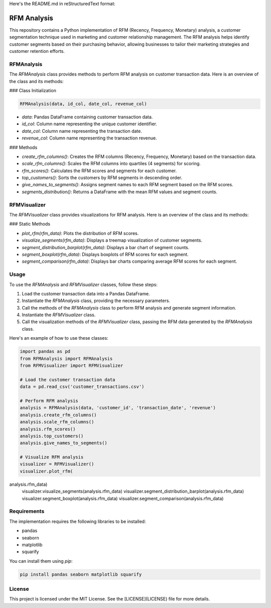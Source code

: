 Here's the README.md in reStructuredText format:

.. image:: https://img.shields.io/pypi/v/rfmanalysis.svg
    :target: https://pypi.python.org/pypi/rfmanalysis
    :alt: Latest PyPI version

RFM Analysis
============

This repository contains a Python implementation of RFM (Recency, Frequency, Monetary) analysis, a customer segmentation technique used in marketing and customer relationship management. The RFM analysis helps identify customer segments based on their purchasing behavior, allowing businesses to tailor their marketing strategies and customer retention efforts.

RFMAnalysis
-----------

The `RFMAnalysis` class provides methods to perform RFM analysis on customer transaction data. Here is an overview of the class and its methods:

### Class Initialization

.. code-block:: python

    RFMAnalysis(data, id_col, date_col, revenue_col)

- `data`: Pandas DataFrame containing customer transaction data.
- `id_col`: Column name representing the unique customer identifier.
- `date_col`: Column name representing the transaction date.
- `revenue_col`: Column name representing the transaction revenue.

### Methods

- `create_rfm_columns()`: Creates the RFM columns (Recency, Frequency, Monetary) based on the transaction data.
- `scale_rfm_columns()`: Scales the RFM columns into quartiles (4 segments) for scoring.
- `rfm_scores()`: Calculates the RFM scores and segments for each customer.
- `top_customers()`: Sorts the customers by RFM segments in descending order.
- `give_names_to_segments()`: Assigns segment names to each RFM segment based on the RFM scores.
- `segments_distribution()`: Returns a DataFrame with the mean RFM values and segment counts.

RFMVisualizer
-------------

The `RFMVisualizer` class provides visualizations for RFM analysis. Here is an overview of the class and its methods:

### Static Methods

- `plot_rfm(rfm_data)`: Plots the distribution of RFM scores.
- `visualize_segments(rfm_data)`: Displays a treemap visualization of customer segments.
- `segment_distribution_barplot(rfm_data)`: Displays a bar chart of segment counts.
- `segment_boxplot(rfm_data)`: Displays boxplots of RFM scores for each segment.
- `segment_comparison(rfm_data)`: Displays bar charts comparing average RFM scores for each segment.

Usage
-----

To use the `RFMAnalysis` and `RFMVisualizer` classes, follow these steps:

1. Load the customer transaction data into a Pandas DataFrame.
2. Instantiate the `RFMAnalysis` class, providing the necessary parameters.
3. Call the methods of the `RFMAnalysis` class to perform RFM analysis and generate segment information.
4. Instantiate the `RFMVisualizer` class.
5. Call the visualization methods of the `RFMVisualizer` class, passing the RFM data generated by the `RFMAnalysis` class.

Here's an example of how to use these classes:

.. code-block:: python

    import pandas as pd
    from RFMAnalysis import RFMAnalysis
    from RFMVisualizer import RFMVisualizer

    # Load the customer transaction data
    data = pd.read_csv('customer_transactions.csv')

    # Perform RFM analysis
    analysis = RFMAnalysis(data, 'customer_id', 'transaction_date', 'revenue')
    analysis.create_rfm_columns()
    analysis.scale_rfm_columns()
    analysis.rfm_scores()
    analysis.top_customers()
    analysis.give_names_to_segments()

    # Visualize RFM analysis
    visualizer = RFMVisualizer()
    visualizer.plot_rfm(

analysis.rfm_data)
    visualizer.visualize_segments(analysis.rfm_data)
    visualizer.segment_distribution_barplot(analysis.rfm_data)
    visualizer.segment_boxplot(analysis.rfm_data)
    visualizer.segment_comparison(analysis.rfm_data)

Requirements
------------

The implementation requires the following libraries to be installed:

- pandas
- seaborn
- matplotlib
- squarify

You can install them using `pip`:

.. code-block:: bash

    pip install pandas seaborn matplotlib squarify

License
-------

This project is licensed under the MIT License. See the [LICENSE](LICENSE) file for more details.